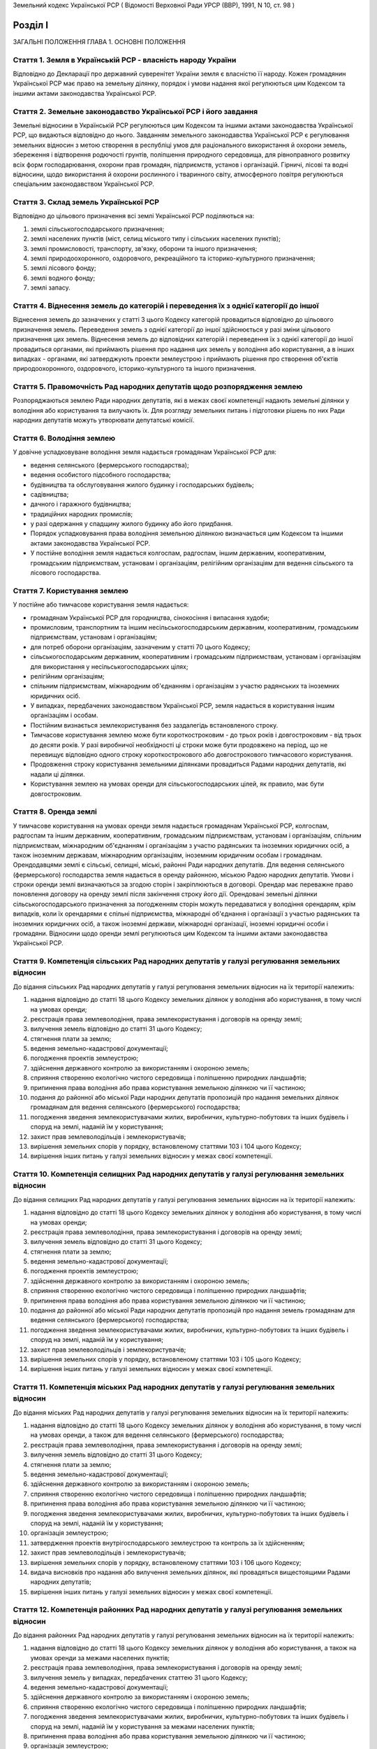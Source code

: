 Земельний кодекс Української РСР
( Відомості Верховної Ради УРСР (ВВР), 1991, N 10, ст. 98 )


Розділ I
========
ЗАГАЛЬНІ ПОЛОЖЕННЯ
ГЛАВА 1. ОСНОВНІ ПОЛОЖЕННЯ


Стаття 1. Земля в Українській РСР - власність народу України
------------------------------------------------------------
Відповідно до Декларації про державний суверенітет України земля є власністю її народу.
Кожен громадянин Української РСР має право на земельну ділянку, порядок і умови надання якої регулюються цим Кодексом та іншими актами законодавства Української РСР.


Стаття 2. Земельне законодавство Української РСР і його завдання
----------------------------------------------------------------
Земельні відносини в Українській РСР регулюються цим Кодексом та іншими актами законодавства Української РСР, що видаються відповідно до нього.
Завданням земельного законодавства Української РСР є регулювання земельних відносин з метою створення в республіці умов для раціонального використання й охорони земель, збереження і відтворення родючості грунтів, поліпшення природного середовища, для рівноправного розвитку всіх форм господарювання, охорони прав громадян, підприємств, установ і організацій.
Гірничі, лісові та водні відносини, щодо використання й охорони рослинного і тваринного світу, атмосферного повітря регулюються спеціальним законодавством Української РСР.


Стаття 3. Склад земель Української РСР
--------------------------------------
Відповідно до цільового призначення всі землі Української РСР поділяються на:

1) землі сільськогосподарського призначення;

2) землі населених пунктів (міст, селищ міського типу і сільських населених пунктів);

3) землі промисловості, транспорту, зв'язку, оборони та іншого призначення;

4) землі природоохоронного, оздоровчого, рекреаційного та історико-культурного призначення;

5) землі лісового фонду;

6) землі водного фонду;

7) землі запасу.


Стаття 4. Віднесення земель до категорій і переведення їх з однієї категорії до іншої
-------------------------------------------------------------------------------------
Віднесення земель до зазначених у статті 3 цього Кодексу категорій провадиться відповідно до цільового призначення земель.
Переведення земель з однієї категорії до іншої здійснюється у разі зміни цільового призначення цих земель.
Віднесення земель до відповідних категорій і переведення їх з однієї категорії до іншої провадиться органами, які приймають рішення про надання цих земель у володіння або користування, а в інших випадках - органами, які затверджують проекти землеустрою і приймають рішення про створення об'єктів природоохоронного, оздоровчого, історико-культурного та іншого призначення.


Стаття 5. Правомочність Рад народних депутатів щодо розпорядження землею
------------------------------------------------------------------------
Розпоряджаються землею Ради народних депутатів, які в межах своєї компетенції надають земельні ділянки у володіння або користування та вилучають їх.
Для розгляду земельних питань і підготовки рішень по них Ради народних депутатів можуть утворювати депутатські комісії.


Стаття 6. Володіння землею
--------------------------
У довічне успадковуване володіння земля надається громадянам Української РСР для:

- ведення селянського (фермерського господарства);
- ведення особистого підсобного господарства;
- будівництва та обслуговування жилого будинку і господарських будівель;
- садівництва;
- дачного і гаражного будівництва;
- традиційних народних промислів;
- у разі одержання у спадщину жилого будинку або його придбання.
- Порядок успадковування права володіння земельною ділянкою визначається цим Кодексом та іншими актами законодавства Української РСР.
- У постійне володіння земля надається колгоспам, радгоспам, іншим державним, кооперативним, громадським підприємствам, установам і організаціям, релігійним організаціям для ведення сільського та лісового господарства.


Стаття 7. Користування землею
-----------------------------
У постійне або тимчасове користування земля надається:

- громадянам Української РСР для городництва, сінокосіння і випасання худоби;
- промисловим, транспортним та іншим несільськогосподарським державним, кооперативним, громадським підприємствам, установам і організаціям;
- для потреб оборони організаціям, зазначеним у статті 70 цього Кодексу;
- сільськогосподарським державним, кооперативним і громадським підприємствам, установам і організаціям для використання у несільськогосподарських цілях;
- релігійним організаціям;
- спільним підприємствам, міжнародним об'єднанням і організаціям з участю радянських та іноземних юридичних осіб.
- У випадках, передбачених законодавством Української РСР, земля надається в користування іншим організаціям і особам.
- Постійним визнається землекористування без заздалегідь встановленого строку.
- Тимчасове користування землею може бути короткостроковим - до трьох років і довгостроковим - від трьох до десяти років. У разі виробничої необхідності ці строки може бути продовжено на період, що не перевищує відповідно одного строку короткострокового або довгострокового тимчасового користування.
- Продовження строку користування земельними ділянками провадиться Радами народних депутатів, які надали ці ділянки.
- Користування землею на умовах оренди для сільськогосподарських цілей, як правило, має бути довгостроковим.


Стаття 8. Оренда землі
----------------------
У тимчасове користування на умовах оренди земля надається громадянам Української РСР, колгоспам, радгоспам та іншим державним, кооперативним, громадським підприємствам, установам і організаціям, спільним підприємствам, міжнародним об'єднанням і організаціям з участю радянських та іноземних юридичних осіб, а також іноземним державам, міжнародним організаціям, іноземним юридичним особам і громадянам.
Орендодавцями землі є сільські, селищні, міські, районні Ради народних депутатів.
Для ведення селянського (фермерського) господарства земля надається в оренду районною, міською Радою народних депутатів.
Умови і строки оренди землі визначаються за згодою сторін і закріплюються в договорі.
Орендар має переважне право поновлення договору на оренду землі після закінчення строку його дії.
Орендовані земельні ділянки сільськогосподарського призначення за погодженням сторін можуть передаватися у володіння орендарям, крім випадків, коли їх орендарями є спільні підприємства, міжнародні об'єднання і організації з участью радянських та іноземних юридичних осіб, а також іноземні держави, міжнародні організації, іноземні юридичні особи і громадяни.
Відносини щодо оренди землі регулюються цим Кодексом та іншими актами законодавства Української РСР.


Стаття 9. Компетенція сільських Рад народних депутатів у галузі регулювання земельних відносин
----------------------------------------------------------------------------------------------
До відання сільських Рад народних депутатів у галузі регулювання земельних відносин на їх території належить:

1) надання відповідно до статті 18 цього Кодексу земельних ділянок у володіння або користування, в тому числі на умовах оренди;

2) реєстрація права землеволодіння, права землекористування і договорів на оренду землі;

3) вилучення земель відповідно до статті 31 цього Кодексу;

4) стягнення плати за землю;

5) ведення земельно-кадастрової документації;

6) погодження проектів землеустрою;

7) здійснення державного контролю за використанням і охороною земель;

8) сприяння створенню екологічно чистого середовища і поліпшенню природних ландшафтів;

9) припинення права володіння або права користування земельною ділянкою чи її частиною;

10) подання до районної або міської Ради народних депутатів пропозицій про надання земельних ділянок громадянам для ведення селянського (фермерського) господарства;

11) погодження зведення землекористувачами жилих, виробничих, культурно-побутових та інших будівель і споруд на землі, наданій їм у користування;

12) захист прав землеволодільців і землекористувачів;

13) вирішення земельних спорів у порядку, встановленому статтями 103 і 104 цього Кодексу;

14) вирішення інших питань у галузі земельних відносин у межах своєї компетенції.


Стаття 10. Компетенція селищних Рад народних депутатів у галузі регулювання земельних відносин
----------------------------------------------------------------------------------------------
До відання селищних Рад народних депутатів у галузі регулювання земельних відносин на їх території належить:

1) надання відповідно до статті 18 цього Кодексу земельних ділянок у володіння або користування, в тому числі на умовах оренди;

2) реєстрація права землеволодіння, права землекористування і договорів на оренду землі;

3) вилучення земель відповідно до статті 31 цього Кодексу;

4) стягнення плати за землю;

5) ведення земельно-кадастрової документації;

6) погодження проектів землеустрою;

7) здійснення державного контролю за використанням і охороною земель;

8) сприяння створенню екологічно чистого середовища і поліпшенню природних ландшафтів;

9) припинення права володіння або права користування земельною ділянкою чи її частиною;

10) подання до районної або міської Ради народних депутатів пропозицій про надання земель громадянам для ведення селянського (фермерського) господарства;

11) погодження зведення землекористувачами жилих, виробничих, культурно-побутових та інших будівель і споруд на землі, наданій їм у користування;

12) захист прав землеволодільців і землекористувачів;

13) вирішення земельних спорів у порядку, встановленому статтями 103 і 105 цього Кодексу;

14) вирішення інших питань у галузі земельних відносин у межах своєї компетенції.


Стаття 11. Компетенція міських Рад народних депутатів у галузі регулювання земельних відносин
---------------------------------------------------------------------------------------------
До відання міських Рад народних депутатів у галузі регулювання земельних відносин на їх території належить:

1) надання відповідно до статті 18 цього Кодексу земельних ділянок у володіння або користування, в тому числі на умовах оренди, а також для ведення селянського (фермерського) господарства;

2) реєстрація права землеволодіння, права землекористування і договорів на оренду землі;

3) вилучення земель відповідно до статті 31 цього Кодексу;

4) стягнення плати за землю;

5) ведення земельно-кадастрової документації;

6) здійснення державного контролю за використанням і охороною земель;

7) сприяння створенню екологічно чистого середовища і поліпшенню природних ландшафтів;

8) припинення права володіння або права користування земельною ділянкою чи її частиною;

9) погодження зведення землекористувачами жилих, виробничих, культурно-побутових та інших будівель і споруд на землі, наданій їм у користування;

10) організація землеустрою;

11) затвердження проектів внутрігосподарського землеустрою та контроль за їх здійсненням;

12) захист прав землеволодільців і землекористувачів;

13) вирішення земельних спорів у порядку, встановленому статтями 103 і 106 цього Кодексу;

14) видача висновків про надання або вилучення земельних ділянок, які провадяться вищестоящими Радами народних депутатів;

15) вирішення інших питань у галузі земельних відносин у межах своєї компетенції.


Стаття 12. Компетенція районних Рад народних депутатів у галузі регулювання земельних відносин
----------------------------------------------------------------------------------------------
До відання районних Рад народних депутатів у галузі регулювання земельних відносин на їх території належить:

1) надання відповідно до статті 18 цього Кодексу земельних ділянок у володіння або користування, а також на умовах оренди за межами населених пунктів;

2) реєстрація права землеволодіння, права землекористування і договорів на оренду землі;

3) вилучення земель у випадках, передбачених статтею 31 цього Кодексу;

4) ведення земельно-кадастрової документації;

5) здійснення державного контролю за використанням і охороною земель;

6) сприяння створенню екологічно чистого середовища і поліпшенню природних ландшафтів;

7) погодження зведення землекористувачами жилих, виробничих, культурно-побутових та інших будівель і споруд на землі, наданій їм у користування за межами населених пунктів;

8) припинення права володіння або права користування земельною ділянкою чи її частиною;

9) організація землеустрою;

10) розгляд і затвердження проектів і схем землеустрою;

11) затвердження проектів внутрігосподарського землеустрою та контроль за їх здійсненням;

12) захист прав землеволодільців і землекористувачів;

13) вирішення земельних спорів у порядку, встановленому статтями 103 і 107 цього Кодексу;

14) видача висновків про надання або вилучення земельних ділянок, які провадяться вищестоящими Радами народних депутатів;

15) вирішення інших питань у галузі земельних відносин у межах своєї компетенції.


Стаття 13. Компетенція обласних Рад народних депутатів у галузі регулювання земельних відносин
----------------------------------------------------------------------------------------------
До відання обласних Рад народних депутатів у галузі регулювання земельних відносин на їх території належить:

1) надання відповідно до статті 18 цього Кодексу земельних ділянок у володіння або користування;

2) вилучення земель у випадках, передбачених статтею 31 цього Кодексу;

3) встановлення розмірів плати за землю;

4) організація ведення земельно-кадастрової документації;

5) здійснення державного контролю за використанням і охороною земель;

6) сприяння створенню екологічно чистого середовища і поліпшенню природних ландшафтів;

7) розробка і виконання спільно з районними і міськими Радами народних депутатів обласних програм щодо раціонального використання земель, підвищення родючості грунтів, охорони земельних ресурсів;

8) організація землеустрою;

9) захист прав землеволодільців і землекористувачів;

10) вирішення земельних спорів у порядку, встановленому статтями 103 і 108 цього Кодексу;

11) видача висновків про надання або вилучення земельних ділянок, які провадяться Верховною Радою Української РСР;

12) вирішення інших питань у галузі земельних відносин у межах своєї компетенції.


Стаття 14. Компетенція Української РСР у галузі регулювання земельних відносин
------------------------------------------------------------------------------
До відання Української РСР в особі вищих органів державної влади і управління у галузі регулювання земельних відносин належить:

1) розпорядження землями в межах республіки;

2) розробка і вдосконалення земельного законодавства Української РСР;

3) встановлення принципів, порядку і граничних розмірів плати за землю, а також пільг по стягненню платежів;

4) організація і здійснення державного контролю за використанням та охороною земель і моніторингу земель;

5) розробка і виконання спільно з місцевими Радами народних депутатів республіканських програм щодо раціонального використання земель, підвищення родючості грунтів, охорони земельних ресурсів у комплексі з іншими природоохоронними заходами;

6) встановлення основних положень землеустрою і порядку ведення державного земельного кадастру та організація їх здійснення;

7) захист прав землеволодільців і землекористувачів;

8) вирішення земельних спорів у порядку, встановленому статтями 103 і 109 цього Кодексу;

9) вирішення інших питань у галузі регулювання земельних відносин.


Стаття 15. Органи, які здійснюють державне управління у галузі використання і охорони земель
--------------------------------------------------------------------------------------------
Державне управління у галузі використання і охорони земель здійснюють Верховна Рада Української РСР, Рада Міністрів Української РСР, місцеві Ради народних депутатів, а також спеціально уповноважені на те державні органи відповідно до законодавства Української РСР.


Стаття 16. Участь громадян, громадських організацій та їх об'єднань, трудових колективів і органів територіального громадського самоврядування у здійсненні заходів щодо використання та охорони земель
-------------------------------------------------------------------------------------------------------------------------------------------------------------------------------------------------------
Громадяни, громадські організації та їх об'єднання, трудові колективи і органи територіального громадського самоврядування мають право брати участь у розгляді Радами народних депутатів питань, пов'язаних з використанням земель, а також сприяють Радам народних депутатів і спеціально уповноваженим на те органам державного управління в галузі використання та охорони земель у здійсненні заходів щодо охорони земель та поліпшення природного середовища.
Рішення Рад народних депутатів про надання або вилучення земель приймаються з урахуванням громадської думки.
ГЛАВА 2. НАДАННЯ ЗЕМЕЛЬ


Стаття 17. Підстави надання земель
----------------------------------
Надання земельних ділянок у володіння або користування здійснюється в порядку відведення.
Відведення земельних ділянок провадиться на підставі рішення відповідної Ради народних депутатів. У рішеннях про надання земельних ділянок у володіння або користування зазначається мета, для якої вони відводяться.
Порядок вирішення питань про надання земельних ділянок у володіння або користування встановлюється Верховною Радою Української РСР.


Стаття 18. Надання земельних ділянок Радами народних депутатів
--------------------------------------------------------------
Сільські, селищні Ради народних депутатів надають земельні ділянки для всіх потреб із земель сіл, селищ, а також за їх межами для будівництва шкіл, лікарень, підприємств торгівлі та інших об'єктів, пов'язаних з обслуговуванням населення, сільськогосподарського використання, ведення особистого підсобного господарства, індивідуального житлового, дачного і гаражного будівництва, індивідуального і колективного садівництва, городництва і традиційних народних промислів.
Міська Рада народних депутатів надає земельні ділянки для будь-яких потреб у межах міста.
Районні, а також міські Ради народних депутатів, в адміністративному підпорядкуванні яких є райони, надають земельні ділянки за межами населених пунктів:

- із земель запасу;
- із земель лісового і водного фонду у випадках, передбачених статтями 77 і 79 цього Кодексу;
- для ведення селянського (фермерського) господарства.
- Обласні Ради народних депутатів надають земельні ділянки:
- із земель усіх категорій за межами населених пунктів для будівництва шляхів, ліній електропередачі та зв'язку, трубопроводів, осушувальних і зрошувальних каналів та інших лінійних споруд;
- в усіх інших випадках, крім передбачених частинами першою, другою, третьою і п'ятою цієї статті.
- Верховна Рада Української РСР надає земельні ділянки за межами населених пунктів у випадках, коли для вилучення цих земель встановлено особливий порядок (стаття 32 цього Кодексу).


Стаття 19. Надання земельної ділянки, що перебуває у володінні або користуванні, іншому землеволодільцеві або землекористувачеві
--------------------------------------------------------------------------------------------------------------------------------
Надання земельної ділянки, що перебуває у володінні або користуванні, іншому громадянину, підприємству, установі, організації провадиться тільки після вилучення цієї ділянки в порядку, передбаченому статтями 31 і 32 цього Кодексу.


Стаття 20. Переважне надання земель для потреб сільського господарства
----------------------------------------------------------------------
Землі, придатні для потреб сільського господарства, повинні надаватись насамперед для сільськогосподарських цілей.
Визначення земель, придатних для потреб сільського господарства, провадиться на підставі даних державного земельного кадастру.


Стаття 21. Надання земель для несільськогосподарських потреб
------------------------------------------------------------
Для будівництва промислових підприємств, об'єктів житлово-комунального господарства, залізниць і автомобільних шляхів, ліній електропередачі, магістральних трубопроводів, а також для інших несільськогосподарських потреб надаються землі несільськогосподарського призначення, не придатні для ведення сільського господарства, або сільськогосподарські угіддя гіршої якості.
Надання для вказаних цілей земельних ділянок із земель лісового фонду провадиться переважно за рахунок нелісових площ або площ, зайнятих чагарниками і малоцінними насадженнями.
Надання земельних ділянок для видобування корисних копалин відкритим способом і торфу та проведення інших робіт, пов'язаних з порушенням грунтового покриву, провадиться після приведення раніше наданих земельних ділянок у стан, придатний для використання їх за призначенням, і повернення цих ділянок попереднім землеволодільцям або землекористувачам.
Надання земельних ділянок під забудову на площах залягання корисних копалин (крім загальнопоширених) провадиться за погодженням з органами державного гірничого нагляду, а на площах залягання загальнопоширених корисних копалин - за погодженням з обласною Радою народних депутатів.
Лінії електропередачі і зв'язку та інші комунікації проводяться головним чином вздовж шляхів, існуючих трас тощо.


Стаття 22. Виникнення права володіння або права користування земельною ділянкою
-------------------------------------------------------------------------------
Право володіння або право користування наданою земельною ділянкою виникає після встановлення землевпорядними організаціями меж цієї ділянки в натурі (на місцевості) і одержання документа, що посвідчує це право.
Приступати до використання наданої земельної ділянки (в тому числі і на умовах оренди) до встановлення меж цієї ділянки в натурі (на місцевості) і одержання документа, що посвідчує право володіння або право користування землею, забороняється.


Стаття 23. Документи, що посвідчують право володіння або право постійного користування землею
---------------------------------------------------------------------------------------------
Право володіння або право постійного користування землею посвідчується державними актами, які видаються і реєструються сільськими, селищними, районними, міськими Радами народних депутатів.
Форми державних актів встановлюються Верховною Радою Української РСР.


Стаття 24. Порядок оформлення тимчасового користування землею
-------------------------------------------------------------
Право тимчасового користування землею (в тому числі і на умовах оренди) оформляється договором.
Форма договору і порядок його реєстрації встановлюються Радою Міністрів Української РСР.


Стаття 25. Порядок використання земельних ділянок для розвідувальних робіт
--------------------------------------------------------------------------
Підприємства, установи та організації, які здійснюють геологознімальні, пошукові, геодезичні та інші розвідувальні роботи, можуть проводити ці роботи на всіх землях, незалежно від їх цільового призначення, без вилучення земельних ділянок у землеволодільців і землекористувачів.
Дозвіл на проведення розвідувальних робіт на земельних ділянках видається обласними, Київською і Севастопольською міськими Радами народних депутатів на строк не більше одного року за погодженням із землеволодільцями і землекористувачами.
Дозвіл на проведення розвідувальних робіт на землях заповідників, національних, дендрологічних, ботанічних, меморіальних парків, поховань і археологічних пам'яток видається у виняткових випадках в порядку, визначеному частиною другою цієї статті.
Строки початку і місце проведення розвідувальних робіт погоджуються з землеволодільцями і землекористувачами, а при недосягненні згоди визначаються районними або міськими Радами народних депутатів.


Стаття 26. Обов'язки підприємств, установ та організацій, що проводять розвідувальні роботи
-------------------------------------------------------------------------------------------
Підприємства, установи та організації, що проводять розвідувальні роботи, зобов'язані за свій рахунок приводити займані земельні ділянки у стан, придатний для використання їх за призначенням. Приведення земельних ділянок у придатний стан здійснюється у ході робіт, а при неможливості цього - не пізніш як у місячний строк після завершення робіт, виключаючи період промерзання грунту.
ГЛАВА 3. ПРИПИНЕННЯ І ПЕРЕХІД ПРАВА ВОЛОДІННЯ АБО ПРАВА КОРИСТУВАННЯ ЗЕМЛЕЮ


Стаття 27. Припинення права володіння або права користування землею
-------------------------------------------------------------------
Право володіння або право користування земельною ділянкою чи її частиною припиняється Радою народних депутатів у випадках:

1) добровільної відмови від земельної ділянки;

2) закінчення строку, на який було надано земельну ділянку;

3) припинення діяльності підприємства, установи, організації, селянського (фермерського) господарства;

4) використання землі не за цільовим призначенням;

5) нераціонального використання земельної ділянки. Для земель сільськогосподарського призначення це виражається у рівні врожайності нижчому від нормативного (за кадастровою оцінкою), який встановлюється районними, міськими Радами народних депутатів виходячи з конкретних місцевих умов. Показники нераціонального використання земель іншого призначення визначаються районними, міськими Радами народних депутатів виходячи із додержання землеволодільцем або землекористувачем затвердженого у встановленому порядку проекту використання території, щільності забудови тощо;

6) використання земельної ділянки способами, що призводять до зниження родючості грунтів, їх хімічного і радіоактивного забруднення, погіршення екологічної обстановки;

7) систематичного невнесення земельного податку протягом строків, встановлених законодавством Української РСР, а також орендної плати в строки, визначені договором оренди;

8) невикористання протягом одного року земельної ділянки, наданої для сільськогосподарського виробництва, і двох років - для несільськогосподарського виробництва;

9) вилучення земель у випадках, передбачених статтями 31 і 32 цього Кодексу.
   Пункти 5 і 8 частини першої цієї статті не поширюються на право володіння землею громадян, які ведуть селянське (фермерське) господарство, протягом трьох років з часу надання земельної ділянки.
   Право володіння або право користування землею може бути також припинено у випадках, зазначених у статті 114 цього Кодексу.
   Право користування орендованою землею припиняється також при розірванні договору оренди землі у випадках, передбачених законодавством Української РСР.
   Законодавством Української РСР може бути передбачено й інші випадки припинення права володіння, права користування землею та оренди землі.
   Припинення права володіння або права користування землею у випадках, передбачених пунктами 1-8 частини першої і частиною третьою цієї статті, провадиться у межах населених пунктів відповідною Радою народних депутатів, за межами населених пунктів - сільською, селищною, районною, міською Радою народних депутатів, а у випадку, передбаченому пунктом 9 цієї статті, - за рішенням Ради народних депутатів, що має право вилучати земельні ділянки.


Стаття 28. Перехід права володіння або права користування земельною ділянкою при переході права власності на будівлю і споруду чи при передачі будівель і споруд
----------------------------------------------------------------------------------------------------------------------------------------------------------------
При переході права власності на будівлю і споруду разом з цими об'єктами переходить і право володіння або право користування земельною ділянкою без зміни її цільового призначення. В разі зміни цільового призначення надання земельної ділянки у володіння або користування здійснюється в порядку відведення.
При переході права власності громадян на жилий будинок та господарські будівлі і споруди до кількох власників, а також при переході права власності на частину будинку, в разі неможливості поділу земельної ділянки між власниками без шкоди для її раціонального використання, земельна ділянка переходить у спільне володіння або користування власників будинку і споруд.
При передачі державними підприємствами або державними установами (організаціями) у встановленому порядку будівель і споруд іншим державним підприємствам, установам (організаціям) разом з цими будівлями і спорудами переходить право володіння або право користування земельною ділянкою, необхідною для обслуговування будівель і споруд, що передаються.
Право володіння або право користування земельною ділянкою у перелічених випадках посвідчується відповідними Радами народних депутатів на загальних підставах відповідно до вимог статті 23 цього Кодексу.


Стаття 29. Порядок володіння земельними ділянками громадянами, яким жилий будинок і господарські будівлі належать на праві спільної власності
---------------------------------------------------------------------------------------------------------------------------------------------
Громадяни, яким жилий будинок і господарські будівлі належать на праві спільної власності, володіють земельною ділянкою спільно. Володіння нею визначається співвласниками жилого будинку і господарських будівель пропорційно розміру часток у спільній власності на цей будинок та будівлі.
Наступні зміни в розмірі часток у спільній власності на жилий будинок і господарські будівлі, що сталися у зв'язку з прибудовою, надбудовою або перебудовою, не тягнуть за собою змін встановленого порядку володіння ділянкою.
Угода про порядок володіння земельною ділянкою є обов'язковою і для особи, яка згодом придбає відповідну частку в спільній власності на жилий будинок і господарські будівлі.
Якщо згоди на володіння спільною земельною ділянкою не досягнуто, спір вирішується судом.


Стаття 30. Збереження права володіння або права користування земельною ділянкою у разі зруйнування жилого будинку і господарських будівель
------------------------------------------------------------------------------------------------------------------------------------------
У разі зруйнування жилого будинку і господарських будівель внаслідок пожежі, стихійного лиха право володіння або право користування земельною ділянкою зберігається за землеволодільцем і землекористувачем, якщо протягом трьох років він розпочне відбудову зруйнованого жилого будинку і господарських будівель або спорудження нового будинку, за винятком випадків, коли проектом планіровки і забудови передбачено інше використання земельної ділянки. У такому разі землеволодільцеві або землекористувачеві для будівництва жилого будинку і господарських будівель надається інша земельна ділянка.
ГЛАВА 4. ВИЛУЧЕННЯ ЗЕМЕЛЬ


Стаття 31. Вилучення земель Радами народних депутатів
-----------------------------------------------------
Вилучення земель для державних і громадських потреб провадиться на підставі рішення Верховної Ради Української РСР або місцевих Рад народних депутатів при згоді землеволодільця чи за погодженням із землекористувачем, а для потреб громадян - за погодженням із землеволодільцем і землекористувачем у порядку, встановленому цим Кодексом та іншими актами законодавства Української РСР.
Вилучення земель провадиться за рішенням сільської, селищної Ради народних депутатів:

- із земель сіл і селищ для усіх потреб, за винятком випадків, передбачених статтею 33 цього Кодексу;
- за межами сіл і селищ у разі надання їх для будівництва шкіл, лікарень, підприємств торгівлі та інших об'єктів, пов'язаних з обслуговуванням населення, сільськогосподарського використання, особистого підсобного господарства, індивідуального і колективного садівництва, городництва, традиційних народних промислів, крім випадків, передбачених частинами четвертою і п'ятою цієї статті та статтями 32, 33 цього Кодексу.
- Вилучення земель у межах міста провадиться за рішенням міської Ради народних депутатів, за винятком випадків, передбачених статтею 33 цього Кодексу.
- Вилучення земель на території району за межами населених пунктів для надання їх для сільськогосподарського використання в порядку, передбаченому статтями 77 і 79 цього Кодексу, а також для ведення селянського (фермерського) господарства провадиться за рішенням районної або міської Ради народних депутатів, в адміністративному підпорядкуванні якої є райони.
- Вилучення земель на території області за межами населених пунктів провадиться за рішенням обласної Ради народних депутатів у разі їх надання:
- для будівництва шляхів, ліній електропередачі і зв'язку, трубопроводів, осушувальних і зрошувальних каналів та інших лінійних споруд, крім випадків, передбачених статтею 33 цього Кодексу;
- для будівництва промислових підприємств, інших несільськогосподарських потреб, а також в усіх інших випадках, крім передбачених частинами другою і четвертою цієї статті та статтями 32, 33 цього Кодексу.
- У разі відмови землеволодільця дати згоду на вилучення земель для державних і громадських потреб це питання може бути вирішено в судовому порядку.


Стаття 32. Особливий порядок вилучення земель для державних і громадських потреб
--------------------------------------------------------------------------------
За межами населених пунктів, крім випадків надання земель для будівництва об'єктів, пов'язаних з обслуговуванням населення, лінійних об'єктів (частина друга і п'ята статті 31 цього Кодексу), вилучення ріллі, земельних ділянок, зайнятих багаторічними насадженнями, для несільськогосподарських потреб, земель рекреаційного призначення, заказників (крім мисливських), курортів, а також лісів з особливим режимом лісокористування (лісопарки, міські ліси, лісопаркові частини зелених зон, протиерозійні ліси) для цілей, не пов'язаних з веденням лісового господарства, допускається, як виняток, за рішенням Верховної Ради Української РСР.


Стаття 33. Недопустимість вилучення особливо цінних продуктивних земель, а також земель, зайнятих природними та історико-культурними об'єктами
----------------------------------------------------------------------------------------------------------------------------------------------
Вилучення особливо цінних продуктивних земель (чорноземи нееродовані несолонцюваті суглинкові на лесових породах; лукочорноземні незасолені несолонцюваті суглинкові грунти; темно-сірі опідзолені та чорноземи опідзолені на лесах і глеюваті; бурі гірсько-лісові та дерново-буроземні глибокі і середньоглибокі; підзолисто-дернові суглинкові грунти; торфовища середньоглибокі і глибокі осушені; коричневі грунти Південного узбережжя Криму; зернові глибокі грунти Закарпаття), земель дослідних полів науково-дослідних установ і учбових закладів для несільськогосподарських потреб, крім випадків надання їх для будівництва шляхів, ліній електропередачі і зв'язку, трубопроводів, а також земель заповідників, національних, дендрологічних і меморіальних парків, ботанічних садів, поховань і археологічних пам'яток не допускається.
Законодавством Української РСР може бути заборонено вилучення також і інших особливо цінних продуктивних земель.


Стаття 34. Порядок погодження питань, пов'язаних з вилученням земель
--------------------------------------------------------------------
Підприємства, установи й організації, заінтересовані у вилученні земельних ділянок, зобов'язані до початку проектування попередньо погодити із землеволодільцями і землекористувачами, місцевими Радами народних депутатів, а також спеціально уповноваженими на те органами державного управління по охороні і використанню земель місце розташування об'єкта, розмір ділянки та умови її відведення з урахуванням комплексного розвитку території, який би забезпечував нормальне функціонування на цій ділянці і прилеглих територіях усіх інших об'єктів, умови проживання населення і охорону навколишнього середовища.
Попереднє погодження місць розташування об'єктів на землях, зазначених у статті 32 цього Кодексу, а також об'єктів власності інших республік, держав, міжнародних організацій та іноземних юридичних осіб провадиться Верховною Радою Української РСР з дотриманням вимог частини першої цієї статті.
Фінансування проектних робіт до попереднього погодження місця розташування об'єкта не допускається.
ГЛАВА 5. ЗЕМЕЛЬНИЙ ПОДАТОК І ОРЕНДНА ПЛАТА ЗА ЗЕМЛЮ


Стаття 35. Платність землеволодіння і землекористування
-------------------------------------------------------
Землеволодіння і землекористування в Українській РСР є платним.
Плата за землю стягується щорічно у вигляді земельного податку або орендної плати, що визначаються залежно від якості і місцеположення земельної ділянки виходячи з кадастрової оцінки земель.
Порядок і ставки земельного оподаткування встановлюються Верховною Радою Української РСР.


Стаття 36. Розміри орендної плати за землю
------------------------------------------
Орендар сплачує за землю орендну плату, розмір якої встановлюється за згодою сторін у договорі оренди.
Граничні розміри орендної плати за землю визначаються Верховною Радою Української РСР.


Стаття 37. Надходження платежів за землю
----------------------------------------
Платежі за землю надходять у бюджети відповідної сільської, селищної, міської Ради народних депутатів, на території якої знаходиться земельна ділянка.


Стаття 38. Пільги по стягненню плати за землю
---------------------------------------------
Від плати за землю звільняються:

- заповідники, національні і дендрологічні парки, ботанічні сади;
- заказники (крім мисливських), дослідні господарства науково-дослідних установ і навчальних закладів сільськогосподарського профілю;
- державні сортовипробувальні станції і сортодільниці, а також землі колгоспів і радгоспів, що використовуються цими станціями і дільницями для випробування сортів сільськогосподарських культур;
- державні заклади культури, науки, освіти, охорони здоров'я, соціального забезпечення, а також навчально-виховні заклади, незалежно від їх підпорядкування;
- заклади фізичної культури та спорту за винятком кооперативних і приватних;
- благодійні фонди;
- інваліди першої і другої груп, учасники Великої Вітчизняної війни і прирівняні до них особи, пенсіонери;
- громадяни, яких у зв'язку з аварією на Чорнобильській АЕС у встановленому порядку переселено на нове місце проживання, де їм виділено земельну ділянку для ведення особистого підсобного господарства.
- Не стягується плата за радіоактивно і хімічно забруднені сільськогосподарські угіддя, на які введено обмеження по веденню сільського господарства, а також за землі, що знаходяться у стадії сільськогосподарського освоєння.
- Селянські (фермерські) господарства звільняються від плати за землю протягом трьох років з часу надання земельної ділянки.
- Обласні, Київська і Севастопольська міські Ради народних депутатів можуть встановити пільги по стягненню плати за землю: часткове звільнення на певний строк; відстрочка виплати; зниження ставки земельного податку.
ГЛАВА 6. ПРАВА І ОБОВ'ЯЗКИ ЗЕМЛЕВОЛОДІЛЬЦІВ І ЗЕМЛЕКОРИСТУВАЧІВ. ЗАХИСТ І ГАРАНТІЇ ЇХ ПРАВ


Стаття 39. Права землеволодільців
---------------------------------
Землеволодільці мають право:

1) самостійно господарювати на землі;

2) власності на вироблену сільськогосподарську продукцію і доходи від її реалізації;

3) використовувати у встановленому порядку для потреб господарства наявні на земельній ділянці загальнопоширені корисні копалини, торф, лісові угіддя, водні об'єкти, а також експлуатувати інші корисні властивості землі;

4) зводити у встановленому порядку жилі, виробничі, культурно-побутові та інші будівлі і споруди;

5) власності на посіви і посадки сільськогосподарських культур та насаджень;

6) одержувати від нового землеволодільця, землекористувача або місцевої Ради народних депутатів компенсацію за підвищення родючості землі у разі вилучення або добровільної відмови від земельної ділянки;

7) передавати у тимчасове користування земельну ділянку або її частину у випадках і порядку, передбачених статтями 53, 77 цього Кодексу.


Стаття 40. Обов'язки землеволодільців
-------------------------------------
Землеволодільці зобов'язані:

1) ефективно використовувати землю відповідно до цільового призначення та проекту внутрігосподарського землеустрою, підвищувати її родючість, застосовувати природоохоронні технології виробництва, не допускати погіршення екологічної обстановки на території в результаті своєї господарської діяльності;

2) здійснювати комплекс заходів щодо охорони земель, передбачених статтею 84 цього Кодексу;

3) своєчасно вносити земельний податок;

4) не порушувати права інших землеволодільців, землекористувачів, у тому числі орендарів.


Стаття 41. Права землекористувачів
----------------------------------
Землекористувачі мають право:

1) використовувати землю відповідно до умов її надання;

2) використовувати у встановленому порядку наявні на земельній ділянці загальнопоширені корисні копалини, торф, лісові угіддя, водні об'єкти, а також експлуатувати інші корисні властивості землі;

3) зводити жилі, виробничі, культурно-побутові та інші будівлі і споруди за погодженням з Радою народних депутатів, яка надала землю. Зведення на орендованій земельній ділянці необхідних приміщень виробничого і невиробничого призначення, у тому числі житла, орендарі погоджують з відповідною сільською, селищною, міською, районною Радою народних депутатів, яка надала землю в оренду;

4) одержувати в разі припинення користування земельною ділянкою відшкодування вартості земельних поліпшень, проведених за власний рахунок;

5) власності на посіви сільськогосподарських культур і вироблену сільськогосподарську продукцію;

6) передавати у тимчасове користування земельну ділянку або її частину у випадках і порядку, передбачених статтями 71, 77, 79 цього Кодексу.


Стаття 42. Обов'язки землекористувачів
--------------------------------------
Землекористувачі зобов'язані:

1) забезпечувати використання землі відповідно до цільового призначення та умов її надання;

2) ефективно використовувати надану їм землю, застосовувати природоохоронні технології виробництва, не допускати погіршення екологічної обстановки на території в результаті своєї господарської діяльності;

3) здійснювати комплекс заходів щодо охорони земель, передбачених статтею 84 цього Кодексу;

4) своєчасно вносити земельний податок або орендну плату за землю;

5) не порушувати права землеволодільців та інших землекористувачів, у тому числі орендарів.


Стаття 43. Захист прав землеволодільців і землекористувачів
-----------------------------------------------------------
Права землеволодільців і землекористувачів охороняються законом.
Припинення права володіння або права користування земельною ділянкою чи її частиною може мати місце лише у випадках, передбачених статтею 27 цього Кодексу.
Втручання в діяльність землеволодільців і землекористувачів з боку державних, господарських та інших органів і організацій забороняється, за винятком випадків порушення землеволодільцями і землекористувачами законодавства або самовільного відхилення від проектів внутрігосподарського землеустрою.
Права землеволодільців і землекористувачів може бути обмежено тільки у випадках, передбачених цим Кодексом.


Стаття 44. Відновлення порушених прав землеволодільців і землекористувачів
--------------------------------------------------------------------------
Порушені права землеволодільців і землекористувачів підлягають поновленню.
Поновлення прав землеволодільців і землекористувачів здійснюється Радами народних депутатів відповідно до їх компетенції, а у випадках, передбачених статтею 103 цього Кодексу, - судом, державним арбітражем або третейським судом.


Стаття 45. Запобігання негативному впливу на сільськогосподарські, лісові та інші угіддя, розташовані за межами наданих у володіння або користування земельних ділянок
----------------------------------------------------------------------------------------------------------------------------------------------------------------------
Підприємства, установи, організації, інші землеволодільці й землекористувачі, які розробляють родовища корисних копалин і торфу, а також проводять інші роботи, зобов'язані передбачати і здійснювати заходи щодо запобігання негативному впливу на сільськогосподарські, лісові та інші угіддя за межами наданих їм у володіння або користування земельних ділянок.


Стаття 46. Гарантії землеволодіння і землекористування
------------------------------------------------------
Вилучення для державних або громадських потреб земельних ділянок, наданих громадянам Української РСР, може провадитись після виділення за їх бажанням Радою народних депутатів рівноцінної земельної ділянки, будівництва на новому місці підприємствами, установами і організаціями, для яких відводиться земельна ділянка, жилих, виробничих та інших будівель замість тих, що вилучаються, і відшкодування в повному обсязі всіх інших збитків згідно з розділом IV цього Кодексу.
Вилучення для державних або громадських потреб земель колгоспів, радгоспів, сільськогосподарських науково-дослідних установ і учбових господарств, інших державних, кооперативних, громадських сільськогосподарських і лісогосподарських підприємств може провадитись за умови будівництва за їх бажанням жилих, виробничих та інших будівель замість тих, що вилучаються, і відшкодування в повному обсязі інших збитків згідно з розділом IV цього Кодексу.


Розділ II
=========
ВИКОРИСТАННЯ ЗЕМЕЛЬ
ГЛАВА 7. ЗЕМЛІ СІЛЬСЬКОГОСПОДАРСЬКОГО ПРИЗНАЧЕННЯ


Стаття 47. Надання земель сільськогосподарського призначення
------------------------------------------------------------
Землями сільськогосподарського призначення визнаються землі, надані для потреб сільського господарства або призначені для цих цілей.
Землі сільськогосподарського призначення надаються:

1) громадянам - для ведення особистого підсобного господарства, індивідуального садівництва і городництва;

2) кооперативам громадян - для колективного садівництва і городництва;

3) громадянам, колгоспам, радгоспам, іншим сільськогосподарським державним, кооперативним, громадським підприємствам і організаціям - для ведення товарного сільського господарства;

4) сільськогосподарським науково-дослідним установам, учбовим та іншим закладам, сільським виробничо-технічним училищам і загальноосвітнім школам - для дослідних, навчальних цілей, пропаганди передового досвіду і для ведення сільського господарства;

5) несільськогосподарським підприємствам, установам і організаціям, релігійним організаціям - для ведення підсобного сільського господарства.
   У випадках, передбачених законодавством Української РСР, землі сільськогосподарського призначення можуть надаватись для ведення сільського господарства іншим організаціям.


Стаття 48. Виключення із сільськогосподарського обороту земель, що зазнали радіоактивного і хімічного забруднення
-----------------------------------------------------------------------------------------------------------------
Земельні ділянки, що зазнали радіоактивного і хімічного забруднення, на яких не забезпечується одержання чистої продукції, підлягають виключенню із сільськогосподарського обороту. Виробництво на цих землях сільськогосподарської продукції забороняється.


Стаття 49. Зміна меж і розмірів землеволодінь та землекористувань
-----------------------------------------------------------------
Зміна меж і розмірів землеволодінь та землекористувань громадян, колгоспів, радгоспів, інших державних і кооперативних сільськогосподарських підприємств може провадитись на основі проектів землеустрою, затверджених у встановленому порядку.


Стаття 50. Землі громадян, які ведуть селянське (фермерське) господарство
-------------------------------------------------------------------------
Громадянам Української РСР, які виявили бажання вести селянське (фермерське) господарство, що грунтується переважно на особистій праці та праці членів їх сімей, надаються за їх бажанням у довічне успадковуване володіння або в оренду земельні ділянки, включаючи присадибний наділ.
Членам колгоспів та інших сільськогосподарських кооперативів, працівникам сільськогосподарських підприємств (крім дослідних господарств), які побажали вийти з їх складу і вести селянське (фермерське) господарство, за рішенням районної, міської Ради народних депутатів надаються ділянки, що вилучаються із земель зазначених колгоспів, кооперативів і підприємств.
Іншим громадянам для ведення селянського (фермерського) господарства земельні ділянки надаються із земель запасу відповідно до статті 18 цього Кодексу.
Громадяни, які ведуть селянське (фермерське) господарство, можуть додатково орендувати земельні ділянки для виробничих цілей.
Переважне право на одержання земельної ділянки для ведення селянського (фермерського) господарства мають громадяни, у яких є досвід роботи у сільському господарстві і необхідна кваліфікація.
У разі відмови у наданні земель це питання може бути вирішено в судовому порядку.


Стаття 51. Порядок надання земель для ведення селянського (фермерського) господарства
-------------------------------------------------------------------------------------
Надання земель громадянам Української РСР для ведення селянського (фермерського) господарства провадиться на підставі їх заяв та за поданням відповідної сільської, селищної Ради народних депутатів за рішенням районної, міської Ради народних депутатів.
Земельні ділянки виділяються громадянам, як правило, єдиним масивом з розташованими на ньому водними джерелами і лісовими угіддями.
Членам колгоспів та інших сільськогосподарських кооперативів, працівникам сільськогосподарських підприємств (крім дослідних господарств), які виходять з їх складу з метою ведення селянського (фермерського) господарства, надається земельна ділянка, кадастрова оцінка якої повинна бути, як правило, на рівні середньої по господарству. При наданні земельних ділянок з оцінкою нижче середньої кадастрової по господарству законодавством Української РСР встановлюються пільги відповідно до статей 38 і 87 цього Кодексу.


Стаття 52. Розміри земельних ділянок селянських (фермерських) господарств
-------------------------------------------------------------------------
Для ведення селянського (фермерського) господарства надаються земельні ділянки, розмір яких не повинен перевищувати 50 гектарів сільськогосподарських угідь і 100 гектарів усіх земель.
Конкретні розміри земельних ділянок громадян, які ведуть селянське (фермерське) господарство, в межах норм, встановлених частиною першою цієї статті, визначають районні, міські Ради народних депутатів диференційовано, з урахуванням регіональних особливостей, спеціалізації і можливостей обробітку наданих земель переважно членами селянського (фермерського) господарства.
Земельні ділянки громадян, які ведуть селянське (фермерське) господарство, поділу не підлягають.


Стаття 53. Передача права володіння земельною ділянкою або надання її в користування
------------------------------------------------------------------------------------
Громадянин, який веде селянське (фермерське) господарство, може в разі втрати працездатності або досягнення пенсійного віку за рішенням відповідної Ради народних депутатів передавати право володіння земельною ділянкою або надавати її в тимчасове користування одному з членів сім'ї, який веде спільно з ним селянське (фермерське) господарство.
При відсутності таких осіб громадянин може передати право володіння земельною ділянкою іншим членам сім'ї, які не ведуть разом з ним селянське (фермерське) господарство, але мають необхідну кваліфікацію, досвід роботи в сільському господарстві і бажають вести селянське (фермерське) господарство, а також іншим особам, які беруть участь у веденні цього селянського (фермерського) господарства і мають відповідний досвід роботи в сільському господарстві.
При тимчасовій втраті працездатності або при наявності інших поважних причин громадянин може надати земельну ділянку у тимчасове користування особам, зазначеним у частинах першій і другій цієї статті, на підставі договору.
При передачі права володіння земельною ділянкою видається Державний акт на право володіння землею.


Стаття 54. Право громадян, які ведуть селянське (фермерське) господарство, на компенсацію
-----------------------------------------------------------------------------------------
При продажу майна селянського (фермерського) господарства і передачі земельної ділянки іншому громадянину, підприємству або організації за рішенням Ради народних депутатів землеволоділець має право на одержання від них повної компенсації всіх затрат під урожай, а також затрат на поліпшення якості землі за час володіння земельною ділянкою.


Стаття 55. Успадкування права володіння земельною ділянкою, наданою для ведення селянського (фермерського) господарства
-----------------------------------------------------------------------------------------------------------------------
У разі смерті громадянина, який вів селянське (фермерське) господарство, право володіння земельною ділянкою передається одному із спадкоємців.
При цьому перевага в успадкуванні права володіння земельною ділянкою надається одному із членів селянського (фермерського) господарства - одному із подружжя, дітей, батьків, родичів, які проживали і вели разом із спадкодавцем господарство.
Спори між спадкоємцями, а також між спадкоємцями й іншими громадянами з питань переважного права дальшого ведення селянського (фермерського) господарства вирішуються судом.
У разі відмови спадкоємців від дальшого ведення селянського (фермерського) господарства, а також відсутності спадкоємців питання про подальше використання земельної ділянки вирішується районною, міською Радою народних депутатів.


Стаття 56. Земельні ділянки громадян для ведення особистого підсобного господарства
-----------------------------------------------------------------------------------
Для ведення особистого підсобного господарства громадянам Української РСР за рішенням сільської, селищної, міської Ради народних депутатів надаються земельні ділянки, розмір яких не повинен перевищувати 2 гектарів.


Стаття 57. Земельні ділянки для ведення садівництва
---------------------------------------------------
Для ведення колективного садівництва кооперативам громадян Української РСР за рішенням сільської, селищної, районної, міської Ради народних депутатів надаються земельні ділянки, розмір яких не повинен перевищувати 0,12 гектара на одного члена кооперативу.
Громадянам можуть надаватися земельні ділянки для індивідуального садівництва. Розмір цих ділянок не повинен перевищувати 0,12 гектара.
Громадянам, які мають у володінні земельні ділянки для ведення селянського (фермерського) господарства, особистого підсобного господарства, дачного будівництва, земельні ділянки для ведення садівництва не надаються.


Стаття 58. Земельні ділянки для традиційних народних промислів
--------------------------------------------------------------
Для зайняття традиційними народними промислами громадянам Української РСР за рішенням сільської, селищної, міської Ради народних депутатів надаються земельні ділянки, розміри яких встановлюються відповідною Радою народних депутатів з урахуванням місцевих умов.


Стаття 59. Земельні ділянки для городництва, сінокосіння і випасання худоби
---------------------------------------------------------------------------
Кооперативам громадян за рішенням сільської, селищної, міської Ради народних депутатів надаються земельні ділянки для колективного городництва.
Громадянам, які не мають у володінні земельних ділянок для ведення селянського (фермерського) господарства, особистого підсобного господарства, садівництва, дачного будівництва, а також громадянам, які мають земельні ділянки менших розмірів, ніж встановлено для зазначених цілей цим Кодексом, можуть надаватися в користування земельні ділянки для індивідуального городництва.
Громадянам, які мають у власності худобу, надаються в користування земельні ділянки для сінокосіння і випасання худоби.
Для цілей, вказаних у частинах першій, другій і третій цієї статті, земельні ділянки надаються сільськими, селищними, міськими Радами народних депутатів із земель, що перебувають у віданні цих Рад, а також за погодженням з колгоспами, радгоспами, підприємствами, установами і організаціями із земель, що знаходяться у їх володінні або користуванні.
Розміри земельних ділянок, що надаються громадянам у користування, не повинні перевищувати: для городництва - 0,15 гектара, для сінокосіння і випасання худоби - 1 гектар.


Стаття 60. Землі колгоспів, радгоспів та інших сільськогосподарських підприємств, установ і організацій
-------------------------------------------------------------------------------------------------------
Колгоспи, радгоспи та інші сільськогосподарські підприємства, установи і організації одержують землю в постійне володіння для ведення сільськогосподарського виробництва. Зазначені підприємства, установи і організації можуть додатково орендувати або одержувати у тимчасове користування земельні ділянки.
Право колгоспів, радгоспів, інших сільськогосподарських підприємств, установ і організацій на землю зберігається при входженні їх до складу агропромислових об'єднань, комбінатів, агрофірм та інших формувань.
Колгоспи, радгоспи, інші сільськогосподарські підприємства і організації відповідно до проектів внутрігосподарського землеустрою можуть закріплювати землю за окремими працівниками і орендними колективами.


Стаття 61. Розміщення об'єктів внутрігосподарського будівництва колгоспів, радгоспів та інших сільськогосподарських підприємств, установ і організацій
------------------------------------------------------------------------------------------------------------------------------------------------------
Об'єкти внутрігосподарського будівництва колгоспів, радгоспів та інших сільськогосподарських підприємств, установ і організацій розміщуються відповідно до затверджених проектів внутрігосподарського землеустрою.
Використання зрошуваних і осушених земель, ріллі, земельних ділянок, зайнятих багаторічними плодовими насадженнями, для будівництва цих об'єктів, як правило, не допускається.


Стаття 62. Землі сільськогосподарських кооперативів
---------------------------------------------------
Кооперативам, що створюються на базі підрозділів сільськогосподарських підприємств (крім дослідних господарств) і виходять з них, за рішенням сільської, селищної, міської Ради народних депутатів надаються земельні ділянки з раніше оброблюваних ними земель. Ці ділянки підлягають вилученню із складу земель зазначених підприємств.
Вказані кооперативи можуть закріплювати землі за окремими працівниками і групами працівників, які перейшли на внутрігосподарський підряд.
ГЛАВА 8. ЗЕМЛІ НАСЕЛЕНИХ ПУНКТІВ


Стаття 63. Землі міст
---------------------
До земель міст належать всі землі в межах міста. Землі міст перебувають у віданні міських Рад народних депутатів.
Межа міста - зовнішня межа земель міста, що відмежовує їх від земель іншого призначення і визначається проектом планіровки та забудови міста або техніко-економічним обгрунтуванням розвитку міста.
Межа міста встановлюється і змінюється в порядку, що визначається Верховною Радою Української РСР.
Включення земельних ділянок у межі міста не тягне припинення права володіння і права користування цими ділянками, якщо не буде здійснено їх вилучення відповідно до статті 31 цього Кодексу.
Використання земель міста здійснюється відповідно до проектів планіровки та забудови міста і планів земельно-господарського устрою.


Стаття 64. Землі селищ міського типу
------------------------------------
До земель селищ міського типу належать усі землі в межах селища.
Землі селищ міського типу перебувають у віданні селищних Рад народних депутатів.
Межі селищ міського типу встановлюються і змінюються обласною Радою народних депутатів або за її дорученням районною (міською) Радою народних депутатів.
Використання земель селищ міського типу здійснюється відповідно до проектів планіровки та забудови селищ міського типу і планів земельно-господарського устрою території.


Стаття 65. Землі сільських населених пунктів
--------------------------------------------
До земель сільських населених пунктів належать усі землі, які знаходяться в межах, встановлених для цих пунктів у порядку землеустрою.
Землі сільських населених пунктів перебувають у віданні сільських Рад народних депутатів.
Межі сільських населених пунктів встановлюються і змінюються районною (міською) Радою народних депутатів.
Використання земель сільських населених пунктів провадиться відповідно до проектів планіровки і забудови цих населених пунктів.


Стаття 66. Земельні ділянки житлових, житлово-будівельних, гаражно-будівельних і дачно-будівельних кооперативів
---------------------------------------------------------------------------------------------------------------
Кооперативам за рішенням сільської, селищної, міської Ради народних депутатів надаються у постійне користування земельні ділянки для житлового, гаражного і дачного будівництва, розмір яких встановлюється відповідно до затверджених у встановленому порядку норм і проектно-технічної документації.


Стаття 67. Земельні ділянки для індивідуального житлового, гаражного і дачного будівництва
------------------------------------------------------------------------------------------
Громадянам Української РСР за рішенням сільської, селищної, міської Ради народних депутатів у довічне успадковуване володіння надаються земельні ділянки для будівництва індивідуальних жилих будинків, господарських будівель, гаражів і дач.
Розмір ділянок для будівництва та обслуговування жилого будинку, господарських будівель повинен бути не більше: у містах - 0,1 гектара, у селищах міського типу - 0,15 гектара, у сільських населених пунктах - 0,25 гектара.
Для будівництва індивідуальних гаражів надаються земельні ділянки площею не більше 0,01 гектара.
Розмір земельних ділянок для індивідуального дачного будівництва не повинен перевищувати 0,1 гектара.
ГЛАВА 9. ЗЕМЛІ ПРОМИСЛОВОСТІ, ТРАНСПОРТУ, ЗВ'ЯЗКУ, ОБОРОНИ ТА ІНШОГО ПРИЗНАЧЕННЯ


Стаття 68. Землі промисловості
------------------------------
Землями промисловості визнаються землі, надані для розміщення і експлуатації основних, підсобних та допоміжних будівель і споруд промислових, гірничодобувних, транспортних та інших підприємств, їх під'їзних шляхів, інженерних мереж, адміністративно-побутових будинків та інших споруд.
Розміри земельних ділянок, що надаються для зазначених цілей, визначаються відповідно до затверджених у встановленому порядку норм і проектно-технічної документації, а відведення ділянок здійснюється з урахуванням черговості їх освоєння.
Земельні ділянки, що вивільняються підприємствами по видобуванню корисних копалин, іншими промисловими або транспортними підприємствами на наданих їм у користування сільськогосподарських землях чи лісових угіддях, повинні бути приведені ними у стан, придатний для використання в сільському, лісовому, рибному господарстві, житловому будівництві або садівництві, а земельні ділянки на наданих у користування інших землях - для використання за призначенням.
Навколо промислових підприємств залежно від характеру виробництва повинні створюватись санітарно-захисні зони відповідно до норм, затверджених у встановленому порядку. В межах цих зон житлове будівництво забороняється.
Створення санітарно-захисної зони не позбавляє землеволодільців та землекористувачів, у тому числі орендарів, землі яких опинилися в межах цієї зони, права володіння або користування ними з обмеженнями, встановленими для цих зон.
Захисні зони в межах міст, селищ міського типу повинні впорядковуватись і озеленюватись промисловими підприємствами відповідно до проектів планіровки і забудови цих населених пунктів.


Стаття 69. Землі транспорту, зв'язку та іншого призначення
----------------------------------------------------------
Землями транспорту, зв'язку та іншого призначення визнаються землі, надані в користування підприємствам і організаціям залізничного, автомобільного, морського, внутрішнього водного, повітряного й трубопровідного транспорту, а також підприємствам і організаціям, що здійснюють експлуатацію ліній електропередачі та зв'язку.
Розміри земельних ділянок, що надаються для зазначених цілей, визначаються відповідно до затверджених у встановленому порядку норм і проектно-технічної документації, а відведення ділянок здійснюється з урахуванням черговості їх освоєння.
Організаціям, що здійснюють будівництво і експлуатацію ліній електропередачі, телецентрів та радіоцентрів, ретрансляційних телевізійних станцій, радіорелейних ліній, повітряних і кабельних телефонно-телеграфних ліній зв'язку, надаються земельні ділянки відповідно до діючих норм та затверджених проектів на будівництво, а також земельні ділянки, необхідні для тимчасового користування в період будівництва та експлуатації цих об'єктів.
Вздовж повітряних і підземних кабельних ліній електропередачі, телефонно-телеграфних ліній, що проходять поза населеними пунктами, а також навколо випромінюючих споруд телерадіостанцій та радіорелейних ліній встановлюється охоронна зона. Землі в межах цих зон у землеволодільців і землекористувачів не вилучаються, а використовуються з обмеженнями, які передбачаються правилами, затверджуваними в установленому порядку.


Стаття 70. Землі для потреб оборони
-----------------------------------
Землями для потреб оборони визнаються землі, надані для розміщення та постійної діяльності військових частин, установ, військово-навчальних закладів, підприємств та організацій Збройних Сил і внутрішніх військ.
Порядок надання земель для потреб оборони визначається законодавством Української РСР.


Стаття 71. Надання підприємствами, установами й організаціями промисловості, транспорту, зв'язку, оборони та інших галузей народного господарства земель для сільськогосподарських цілей
----------------------------------------------------------------------------------------------------------------------------------------------------------------------------------------
Підприємства, установи й організації промисловості, транспорту, зв'язку, оборони та інших галузей народного господарства надають невикористовувані ними землі за рішенням сільських, селищних, міських Рад народних депутатів у тимчасове користування громадянам, колгоспам, радгоспам, іншим підприємствам, установам і організаціям для сільськогосподарських цілей.
Плата за зазначені землі вноситься в порядку, передбаченому статтею 35 цього Кодексу.
ГЛАВА 10. ЗЕМЛІ ПРИРОДООХОРОННОГО, ОЗДОРОВЧОГО, РЕКРЕАЦІЙНОГО ТА ІСТОРИКО-КУЛЬТУРНОГО ПРИЗНАЧЕННЯ


Стаття 72. Землі природоохоронного призначення
----------------------------------------------
До земель природоохоронного призначення належать землі заповідників, національних, зоологічних і дендрологічних парків, парків - пам'яток садово-паркового мистецтва, ботанічних садів, заказників (за винятком мисливських), заповідних урочищ, пам'яток природи.
На землях природоохоронного призначення забороняється діяльність, що суперечить їх цільовому призначенню або може негативно впливати на якісний стан земель.
Для забезпечення режиму заповідників, національних, зоологічних і дендрологічних парків, парків - пам'яток садово-паркового мистецтва, ботанічних садів, заказників (за винятком мисливських), заповідних урочищ, пам'яток природи встановлюються охоронні зони із забороною на землях цих зон діяльності, що шкідливо впливає або може вплинути на забезпечення додержання режиму земель природоохоронного призначення.
Порядок використання земель природоохоронного призначення визначається законодавством Української РСР.


Стаття 73. Землі оздоровчого призначення
----------------------------------------
До земель оздоровчого призначення належать земельні ділянки, що мають природні лікувальні фактори, сприятливі для організації профілактики та лікування.
На землях оздоровчого призначення забороняється діяльність, що суперечить їх цільовому призначенню або може негативно впливати на природні лікувальні фактори цих земель.
З метою охорони природних лікувальних факторів земель оздоровчого призначення встановлюються округи санітарної охорони. У межах цих округів забороняється надавати земельні ділянки у володіння, користування або оренду тим підприємствам, установам, організаціям і громадянам, діяльність яких є несумісною з охороною природних лікувальних властивостей і забезпеченням сприятливих умов для відпочинку населення.
Порядок використання земель оздоровчого призначення визначається законодавством Української РСР.


Стаття 74. Землі рекреаційного призначення
------------------------------------------
До земель рекреаційного призначення належать землі, призначені для організованого масового відпочинку і туризму населення: земельні ділянки, зайняті територіями будинків відпочинку, пансіонатів, кемпінгів, туристських баз, стаціонарних і наметових туристсько-оздоровчих таборів, будинків рибалок і мисливців, дитячих туристських станцій, парків, зелених зон навколо міст та інших населених пунктів, навчально-туристських стежок, маркірованих трас, піонерських і спортивних таборів, розташовані поза землями оздоровчого призначення.
За межами міст та інших населених пунктів землі, зайняті лісопарками та іншими зеленими насадженнями, що виконують захисні та санітарно-гігієнічні функції і є місцем відпочинку населення, включаються до складу зеленої зони.
На землях рекреаційного призначення забороняється діяльність, що перешкоджає або може перешкодити використанню їх за цільовим призначенням.
Порядок використання земель рекреаційного призначення визначається законодавством Української РСР.


Стаття 75. Землі історико-культурного призначення
-------------------------------------------------
До земель історико-культурного призначення належать землі історико-культурних заповідників, меморіальних парків, поховань, археологічних і архітектурних пам'яток та архітектурно-ландшафтних комплексів.
На землях історико-культурного призначення забороняється будь-яка діяльність, що суперечить їх цільовому призначенню.
Порядок використання земель історико-культурного призначення визначається законодавством Української РСР.
ГЛАВА 11. ЗЕМЛІ ЛІСОВОГО ФОНДУ


Стаття 76. Склад земель лісового фонду
--------------------------------------
Землями лісового фонду визнаються землі, вкриті лісом, а також не вкриті лісом, але надані для потреб лісового господарства.


Стаття 77. Використання земель лісового фонду
---------------------------------------------
Землі лісового фонду використовуються за цільовим призначенням для ведення лісового господарства.
Районні, міські, в адміністративному підпорядкуванні яких є райони, Ради народних депутатів за погодженням з державними органами лісового господарства можуть надавати колгоспам, радгоспам, іншим підприємствам, установам, організаціям і громадянам у тимчасове користування землі лісового фонду, що є у володінні або користуванні державних лісогосподарських підприємств, установ та організацій, для сільськогосподарських цілей. Плата за вказані землі вноситься в порядку, передбаченому статтею 35 цього Кодексу.
Порядок використання земель лісового фонду визначається законодавством Української РСР.
ГЛАВА 12. ЗЕМЛІ ВОДНОГО ФОНДУ


Стаття 78. Склад земель водного фонду
-------------------------------------
До земель водного фонду належать землі, зайняті водоймами, болотами, гідротехнічними та іншими водогосподарськими спорудами, а також землі, виділені під смуги відведення по берегах водойм.
Землі в смугах відведення надаються органам водного господарства та іншим організаціям для спеціальних потреб і використовуються ними для лісопосадок, ремонту споруд, будівництва переправ, виробничих приміщень, складів тощо.
Зони охорони встановлюються навколо водойм, водних джерел і гідротехнічних споруд для виконання комплексу санітарних, протиерозійних заходів і захисних лісонасаджень з метою збереження і поліпшення водних ресурсів.


Стаття 79. Використання земель водного фонду
--------------------------------------------
На землях водного фонду забороняється будь-яка діяльність, що суперечить їх цільовому призначенню.
Землі водного фонду, що є в користуванні водогосподарських підприємств і організацій, можуть надаватися за рішенням районної, міської, в адміністративному підпорядкуванні якої є райони, Ради народних депутатів у тимчасове користування для сінокосіння і риборозведення.
Порядок використання земель водного фонду визначається законодавством Української РСР.
ГЛАВА 13. ЗЕМЛІ ЗАПАСУ


Стаття 80. Склад земель запасу
------------------------------
Землями запасу визнаються всі землі, не надані у володіння і постійне користування. До них належать також землі, право володіння або користування якими припинено відповідно до статті 27 цього Кодексу.


Стаття 81. Призначення земель запасу
------------------------------------
Землі запасу перебувають у віданні сільських, селищних, районних, міських, в адміністративному підпорядкуванні яких є райони, Рад народних депутатів і призначаються для надання у володіння, користування і оренду переважно для сільськогосподарських цілей.


Розділ III
==========
ОХОРОНА ЗЕМЕЛЬ


Стаття 82. Цілі і завдання охорони земель
-----------------------------------------
Охорона земель включає систему правових, організаційних, економічних та інших заходів, спрямованих на їх раціональне використання, запобігання необгрунтованому вилученню земель із сільськогосподарського обороту, захист від шкідливих антропогенних впливів, а також на відтворення і підвищення родючості грунтів, продуктивності земель лісового фонду, забезпечення режиму земель природоохоронного, оздоровчого, рекреаційного та історико-культурного призначення.
Охорона земель здійснюється на основі комплексного підходу до угідь як до складних природних утворень (екосистем) з урахуванням цілей і характеру їх використання, зональних і регіональних особливостей.


Стаття 83. Організація раціонального використання земель
--------------------------------------------------------
Система раціонального використання земель повинна мати природоохоронний, ресурсозберігаючий, відтворювальний характер і передбачати збереження грунтів, обмеження негативного впливу на них, а також на рослинний і тваринний світ, геологічні породи, водні джерела та інші компоненти навколишнього середовища.


Стаття 84. Зміст і порядок охорони земель
-----------------------------------------
Землеволодільці і землекористувачі, в тому числі орендарі, здійснюють:

- раціональну організацію території;
- збереження і підвищення родючості грунтів, а також інших властивостей землі;
- захист земель від водної і вітрової ерозії, селів, підтоплення, заболочення, вторинного засолення, висушення, ущільнення, забруднення відходами виробництва, хімічними і радіоактивними речовинами та від інших процесів руйнування;
- захист від заростання сільськогосподарських угідь чагарниками і дрібноліссям, інших процесів погіршення культуртехнічного стану земель;
- рекультивацію порушених земель, заходи щодо підвищення їх родючості та інших корисних властивостей землі;
- зняття, використання і збереження родючого шару грунту при проведенні робіт, пов'язаних з порушенням земель;
- тимчасову консервацію деградованих сільськогосподарських угідь, якщо іншими способами неможливо відновити родючість грунтів.
- Державні органи вживають необхідних заходів щодо охорони земель в рамках міжнародних, загальносоюзних і республіканських програм.
- Порядок охорони земель встановлюється законодавством Української РСР.


Стаття 85. Умови розміщення нових і реконструйованих об'єктів, будівель і споруд та впровадження нових технологій
-----------------------------------------------------------------------------------------------------------------
При розміщенні, проектуванні, будівництві та введенні в експлуатацію нових і реконструйованих об'єктів, будівель та споруд, а також впровадженні нових технологій повинні передбачатися і здійснюватися заходи щодо охорони земель.
Введення в експлуатацію об'єктів і застосування технологій, не забезпечених заходами захисту земель від деградації або порушення, забороняється.


Стаття 86. Порядок розміщення об'єктів, що впливають на стан земель
-------------------------------------------------------------------
Розміщення об'єктів, що впливають на стан земель, погоджується з землевпорядними, природоохоронними та іншими органами в порядку, який визначається законодавством Української РСР.


Стаття 87. Завдання і зміст економічного стимулювання раціонального використання та охорони земель
--------------------------------------------------------------------------------------------------
Економічне стимулювання раціонального використання та охорони земель спрямовано на підвищення заінтересованості землеволодільців і землекористувачів, у тому числі орендарів, у збереженні й відтворенні родючості грунтів, на захист земель від негативних наслідків виробничої діяльності і включає:

- виділення коштів республіканського або місцевого бюджету для відновлення земель, порушених не з їх вини;
- звільнення від плати за земельні ділянки, що перебувають у стадії сільськогосподарського освоєння або поліпшення їх стану, в період, передбачений проектом проведення робіт;
- надання пільгових кредитів;
- часткову компенсацію з коштів бюджету зниження доходу в результаті тимчасової консервації порушених не з їх вини ділянок;
- заохочення за поліпшення якості земель, підвищення родючості грунтів і продуктивності земель лісового фонду, виробництво екологічно чистої продукції.
- Порядок здійснення заходів, пов'язаних з економічним стимулюванням раціонального використання і охорони земель, встановлюється законодавством Української РСР.


Розділ IV
=========
ВІДШКОДУВАННЯ ЗБИТКІВ ЗЕМЛЕВОЛОДІЛЬЦЯМ, ЗЕМЛЕКОРИСТУВАЧАМ І ВТРАТ СІЛЬСЬКОГОСПОДАРСЬКОГО ТА ЛІСОГОСПОДАРСЬКОГО ВИРОБНИЦТВА


Стаття 88. Умови і розміри відшкодування збитків
------------------------------------------------
Збитки, заподіяні вилученням або тимчасовим зайняттям земельних ділянок, а також обмеженням прав землеволодільців і землекористувачів, у тому числі орендарів, погіршенням якості земель або приведенням їх у непридатність для використання за цільовим призначенням у результаті впливу, спричиненого діяльністю підприємств, установ, організацій та громадян, підлягають відшкодуванню в повному обсязі землеволодільцям і землекористувачам, у тому числі орендарям, які зазнали цих збитків.
При обчисленні обсягу збитків враховуються проведені витрати на поліпшення якості землі за час володіння або користування земельними ділянками, а також упущена вигода.


Стаття 89. Порядок відшкодування збитків
----------------------------------------
Відшкодування збитків землеволодільцям і землекористувачам провадиться підприємствами, установами, організаціями і громадянами, яким відведено земельні ділянки, що вилучаються, а також підприємствами, установами, організаціями й громадянами, діяльність яких призводить до обмеження прав землеволодільців і землекористувачів, у тому числі орендарів, або погіршення якості земель, розташованих в зоні їх впливу.
При вилученні земель, забруднених радіоактивними та хімічними речовинами, відшкодування збитків у повному обсязі (включаючи витрати на поліпшення якості землі за час володіння і користування земельними ділянками, виходячи з кадастрової оцінки, а також упущену вигоду) землеволодільцям і землекористувачам, у тому числі орендарям, провадиться підприємствами, установами і організаціями, діяльність яких призвела до радіоактивного та хімічного забруднення.
Порядок відшкодування збитків землеволодільцям і землекористувачам встановлюється Радою Міністрів Української РСР.


Стаття 90. Відшкодування втрат сільськогосподарського і лісогосподарського виробництва
--------------------------------------------------------------------------------------
Втрати сільськогосподарського і лісогосподарського виробництва, спричинені вилученням сільськогосподарських і лісових угідь для використання їх у цілях, не пов'язаних з веденням сільського і лісового господарства, розміщенням на сільськогосподарських угіддях об'єктів внутрігосподарського будівництва, обмеженням прав землеволодільців і землекористувачів, у тому числі орендарів, або погіршенням якості земель у результаті впливу, спричиненого діяльністю підприємств, установ і організацій, підлягають відшкодуванню місцевим Радам народних депутатів. Ці втрати компенсуються поряд з відшкодуванням збитків, передбачених статтею 88 цього Кодексу.


Стаття 91. Розміри і порядок визначення втрат сільськогосподарського і лісогосподарського виробництва, що підлягають відшкодуванню
----------------------------------------------------------------------------------------------------------------------------------
Втрати сільськогосподарського і лісогосподарського виробництва відшкодовуються підприємствами, установами й організаціями, яким відводяться сільськогосподарські і лісові угіддя, що вилучаються для потреб, не пов'язаних з веденням сільського і лісового господарства, а також підприємствами, установами й організаціями, навколо об'єктів яких встановлюються охоронні, санітарні і захисні зони, з виключенням із обороту сільськогосподарських та лісових угідь або переведенням їх у менш цінні угіддя, колгоспами, радгоспами, іншими сільськогосподарськими підприємствами і організаціями при розміщенні на сільськогосподарських угіддях об'єктів внутрігосподарського будівництва.
Підприємства, установи й організації, навколо об'єктів яких встановлено охоронні, санітарні і захисні зони, відшкодовують також втрати сільськогосподарського і лісогосподарського виробництва при погіршенні якості земель внаслідок їх виробничої діяльності і за межами цих зон.
Розміри і порядок визначення втрат, що підлягають відшкодуванню, а також перелік підприємств, установ і організацій, які звільняються від їх відшкодування, встановлюються Радою Міністрів Української РСР.


Стаття 92. Використання коштів, що надходять у порядку відшкодування втрат сільськогосподарського і лісогосподарського виробництва
----------------------------------------------------------------------------------------------------------------------------------
Кошти, що надходять у порядку відшкодування втрат сільськогосподарського і лісогосподарського виробництва, використовуються виключно для освоєння нових земель, підвищення родючості грунтів і продуктивності земель лісового фонду, поліпшення угідь та охорони земель.


Розділ V
========
КОНТРОЛЬ ЗА ВИКОРИСТАННЯМ І ОХОРОНОЮ ЗЕМЕЛЬ ТА ЇХ МОНІТОРИНГ


Стаття 93. Завдання державного контролю за використанням і охороною земель
--------------------------------------------------------------------------
Завдання державного контролю за використанням і охороною земель полягають у забезпеченні додержання всіма державними і громадськими органами, державними, кооперативними та іншими громадськими підприємствами, установами й організаціями, а також громадянами вимог земельного законодавства з метою ефективного використання та охорони земель.


Стаття 94. Органи, які здійснюють державний контроль за використанням і охороною земель
---------------------------------------------------------------------------------------
Державний контроль за використанням і охороною земель здійснюється Радами народних депутатів та спеціально уповноваженими на те державними органами.
Порядок здійснення державного контролю за використанням і охороною земель встановлюється законодавством Української РСР.


Стаття 95. Моніторинг земель
----------------------------
Моніторинг земель являє собою систему спостереження за станом земельного фонду, в тому числі земель, розташованих у зонах радіоактивного забруднення, для своєчасного виявлення змін, їх оцінки, відвернення й усунення наслідків негативних процесів.
Структура, зміст і порядок здійснення моніторингу земель встановлюється Радою Міністрів Української РСР.


Розділ VI
=========
ДЕРЖАВНИЙ ЗЕМЕЛЬНИЙ КАДАСТР


Стаття 96. Призначення державного земельного кадастру
-----------------------------------------------------
Державний земельний кадастр призначений для забезпечення Рад народних депутатів, заінтересованих підприємств, установ, організацій і громадян відомостями про землю з метою організації її раціонального використання та охорони, регулювання земельних відносин, землеустрою, обгрунтування розмірів плати за землю.


Стаття 97. Зміст державного земельного кадастру
-----------------------------------------------
Державний земельний кадастр містить систему необхідних відомостей і документів про правовий режим земель, їх розподіл серед землеволодільців та землекористувачів, у тому числі орендарів, за категоріями земель, про якісну характеристику і народногосподарську цінність земель.


Стаття 98. Порядок ведення державного земельного кадастру
---------------------------------------------------------
Ведення державного земельного кадастру забезпечується проведенням топографо-геодезичних, картографічних, грунтових, геоботанічних та інших обстежень і розвідувань, реєстрацією землеволодінь і землекористувань та договорів на оренду землі, обліком кількості та якості земель, бонітуванням та економічною оцінкою земель.
Державний земельний кадастр ведеться за рахунок коштів республіканського і місцевого бюджетів.
Порядок ведення державного земельного кадастру встановлюється Радою Міністрів Української РСР.


Розділ VII
==========
ЗЕМЛЕУСТРІЙ


Стаття 99. Призначення землеустрою
----------------------------------
Землеустрій включає систему заходів, спрямованих на здійснення положень земельного законодавства, рішень Рад народних депутатів щодо організації використання та охорони земель, створення сприятливого екологічного середовища і поліпшення природних ландшафтів.
Основні положення землеустрою встановлюються Радою Міністрів Української РСР.


Стаття 100. Зміст землеустрою
-----------------------------
Землеустрій передбачає:

1) розробку прогнозів загальнореспубліканської і регіональних програм використання й охорони земель;

2) складання схем землеустрою, техніко-економічних обгрунтувань використання та охорони земельних ресурсів;

3) встановлення на місцевості меж адміністративно-територіальних утворень;

4) складання проектів утворення нових та впорядкування існуючих землеволодінь і землекористувань з урахуванням контурної організації території;

5) обгрунтування розміщення і встановлення меж територій з особливими природоохоронними, рекреаційними і заповідними режимами;

6) складання проектів відведення земельних ділянок у володіння або користування, відмежування в натурі вилучених і відведених земельних ділянок;

7) підготовку документів, які посвідчують право володіння або право користування землею;

8) складання проектів внутрігосподарського землеустрою колгоспів, радгоспів та інших сільськогосподарських підприємств, установ і організацій, що забезпечують еколого-економічне обгрунтування впроваджених сівозмін, впорядкування угідь, а також розробку заходів щодо охорони земель;

9) складання проектів внутрігосподарського землеустрою землеволодінь громадян з обгрунтуванням заходів щодо ефективного використання землі відповідно до цільового призначення, підвищення її родючості, застосування природоохоронної технології виробництва;

10) розробку проектів та іншої землевпорядної документації, пов'язаної з використанням і охороною земель;

11) авторський нагляд за здійсненням проектів;

12) проведення топографо-геодезичних, картографічних, грунтових, геоботанічних та інших обстежень і розвідувань земельного фонду.


Стаття 101. Організація землеустрою
-----------------------------------
Землеустрій здійснюється державними землевпорядними організаціями за рахунок коштів республіканського і місцевого бюджетів. Розробка землевпорядних проектів, пов'язаних з упорядкуванням, докорінним поліпшенням і охороною земель від селів, зсувів, підтоплення і засолення може проводитись за ініціативою землеволодільців і землекористувачів за їх рахунок державними та іншими землевпорядними організаціями.


Стаття 102. Розгляд та затвердження землевпорядних проектів та інших матеріалів по землеустрою
----------------------------------------------------------------------------------------------
Розгляд та затвердження землевпорядних проектів провадиться в такому порядку:

1) прогнозні матеріали, техніко-економічні обгрунтування використання і охорони земель та схеми землеустрою після погодження у порядку, встановленому у завданнях на їх розробку, розглядаються і затверджуються відповідними Радами народних депутатів;

2) проекти утворення нових землеволодінь і землекористувань за рахунок земель запасу після погодження із заінтересованими землеволодільцями і землекористувачами розглядаються і затверджуються відповідними сільськими, селищними, міськими, районними Радами народних депутатів;

3) проекти відведення земельних ділянок у володіння або користування затверджують відповідні Ради народних депутатів, які надають і вилучають земельні ділянки;

4) проекти внутрігосподарського землеустрою колгоспів, радгоспів та інших сільськогосподарських підприємств, установ і організацій, а також проекти зміни меж і розмірів землекористувань, після погодження їх із землеволодільцями і землекористувачами розглядаються і затверджуються відповідними сільськими, селищними, міськими, районними Радами народних депутатів;

5) робочі землевпорядні проекти, пов'язані з упорядкуванням, докорінним поліпшенням і охороною земель, раціональним їх використанням, розглядаються і затверджуються замовниками цих проектів.
   Зміни у землевпорядні проекти та інші матеріали по землеустрою, затверджені в порядку, що визначається в пунктах 1-4 частини першої цієї статті Кодексу, вносяться за рішенням Рад народних депутатів, які затвердили ці проекти.
   Землевпорядні проекти, зазначені в пункті 5 частини першої цієї статті, змінюються з дозволу замовників проектів.


Розділ VIII
===========
ВИРІШЕННЯ ЗЕМЕЛЬНИХ СПОРІВ


Стаття 103. Органи, які вирішують земельні спори
------------------------------------------------
Земельні спори вирішуються місцевими Радами народних депутатів, судом, державним арбітражем і третейським судом у порядку, встановленому цим Кодексом та іншими актами законодавства Української РСР.
Майнові спори, пов'язані із земельними відносинами, між підприємствами, установами і організаціями (крім кооперативних) вирішуються органами державного арбітражу, а майнові спори, пов'язані із земельними відносинами, в яких сторонами або однією із сторін є кооперативи або громадяни, вирішуються судом.
Спори між громадянами, яким належить жилий будинок і господарські будівлі на праві спільної власності, про порядок володіння земельною ділянкою вирішуються судом.


Стаття 104. Вирішення земельних спорів на території сільської Ради народних депутатів
-------------------------------------------------------------------------------------
Спори землеволодільців і землекористувачів з питань володіння або користування землею на території сільської Ради народних депутатів вирішуються цією Радою.


Стаття 105. Вирішення земельних спорів на території селищної Ради народних депутатів
------------------------------------------------------------------------------------
Спори землеволодільців і землекористувачів з питань володіння або користування землею на території селищної Ради народних депутатів вирішуються цією Радою.


Стаття 106. Вирішення земельних спорів на території міської Ради народних депутатів
-----------------------------------------------------------------------------------
Спори землеволодільців і землекористувачів з питань володіння або користування землею на території міської Ради народних депутатів вирішуються цією Радою.


Стаття 107. Вирішення земельних спорів на території різних сільських, селищних, міських (міст районного підпорядкування) Рад народних депутатів
-----------------------------------------------------------------------------------------------------------------------------------------------
Спори землеволодільців і землекористувачів з питань володіння або користування землею на території різних сільських, селищних, міських (міст районного підпорядкування) Рад народних депутатів вирішуються районною Радою народних депутатів.


Стаття 108. Вирішення земельних спорів на території різних районів області
--------------------------------------------------------------------------
Спори землеволодільців і землекористувачів з питань володіння або користування землею на території різних районів області вирішуються обласною Радою народних депутатів.


Стаття 109. Вирішення земельних спорів між областями республіки
---------------------------------------------------------------
Спори землеволодільців і землекористувачів однієї області з питань володіння або користування землею на території іншої області вирішуються третейським судом.
При незгоді землеволодільця або землекористувача рішення третейського суду може бути оскаржено у Верховну Раду Української РСР.


Стаття 110. Порядок розгляду земельних спорів Радами народних депутатів
-----------------------------------------------------------------------
Спори з питань землеволодіння або землекористування розглядаються місцевими Радами народних депутатів за заявою однієї із сторін.
Вказані спори розглядаються з участю заінтересованих сторін, які повинні бути повідомлені про час і місце розгляду спору.
У разі неявки однієї із сторін, якщо від неї не надійшла заява про розгляд справи за її відсутності, розгляд справи відкладається. Неявка сторони без поважних причин за повторним викликом не зупиняє розгляду земельного спору.
Для підготовки матеріалів по вирішенню спорів з питань землеволодіння або землекористування місцеві Ради народних депутатів у необхідних випадках можуть утворювати комісії з депутатів місцевих Рад народних депутатів. Рада, яка розглядає земельний спір, у місячний строк з дня надходження заяви приймає рішення. У рішенні передбачаються порядок його виконання та заходи щодо поновлення порушеного права землеволодільця або землекористувача.


Стаття 111. Права і обов'язки сторін при розгляді земельних спорів
------------------------------------------------------------------
Сторони, які беруть участь у земельному спорі, мають право: знайомитися з матеріалами по вирішенню земельного спору; робити з них виписки; брати участь у розгляді земельного спору; подавати документи та інші докази; порушувати клопотання; давати усні і письмові пояснення; заперечувати проти клопотань та доказів іншої сторони; одержувати копію рішення по земельному спору і в разі незгоди з прийнятим рішенням оскаржувати його.
Сторони зобов'язані сумлінно користуватися своїми правами.


Стаття 112. Оскарження рішень по земельних спорах
-------------------------------------------------
Рішення сільських, селищних, міських, районних і обласних Рад народних депутатів по земельних спорах можуть бути оскаржені у вищестоящі Ради народних депутатів.
При незгоді землеволодільця або землекористувача з рішенням вищестоящої Ради народних депутатів рішення по земельному спору може бути оскаржено у судовому порядку.
У судовому порядку оскаржуються рішення Ради народних депутатів з питань вилучення земель (стаття 31), відмови у наданні земель для ведення селянського господарства (стаття 50).


Стаття 113. Зупинення або відстрочення виконання рішення Ради народних депутатів по земельному спору
----------------------------------------------------------------------------------------------------
Виконання рішення Ради народних депутатів по земельному спору може бути зупинено або відстрочено Радою, яка прийняла рішення, або вищестоящою Радою.


Розділ IX
=========
ВІДПОВІДАЛЬНІСТЬ ЗА ПОРУШЕННЯ ЗЕМЕЛЬНОГО ЗАКОНОДАВСТВА


Стаття 114. Недійсність угод, які порушують право володіння або право користування землею
-----------------------------------------------------------------------------------------
Купівля-продаж, дарування, застава, самовільний обмін земельних ділянок є недійсними.


Стаття 115. Відповідальність за порушення земельного законодавства
------------------------------------------------------------------
Особи, винні в:

- укладанні угод, зазначених у статті 114 цього Кодексу;
- самовільному зайнятті земельних ділянок;
- псуванні сільськогосподарських та інших земель, забрудненні їх хімічними та радіоактивними речовинами, виробничими відходами і стічними водами;
- розміщенні, будівництві, проектуванні, введенні в експлуатацію об'єктів, які негативно впливають на стан земель;
- невиконанні вимог природоохоронного режиму використання земель;
- порушенні строків повернення тимчасово займаних земель або невиконанні обов'язків по приведенню їх у стан, придатний для використання за призначенням;
- знищенні межових знаків меж землеволодінь і землекористувань;
- невжитті заходів по боротьбі з бур'янами та шкідниками сільськогосподарських культур;
- неправильній експлуатації, знищенні або пошкодженні гідротехнічних споруд, захисних лісонасаджень;
- приховуванні або перекрученні відомостей про стан екологічної, у тому числі радіаційної, обстановки, пов'язаний з забрудненням землі;
- використанні земельних ділянок не для тих цілей, для яких їх надано;
- невиконанні умов зняття, зберігання і нанесення родючого шару грунту;
самовільному відхиленні від проектів внутрігосподарського землеустрою,
- несуть цивільну, адміністративну або кримінальну відповідальність відповідно до законодавства Української РСР.
- Законодавством Української РСР може бути встановлено відповідальність і за інші види порушень земельного законодавства.


Стаття 116. Повернення самовільно зайнятих земельних ділянок
------------------------------------------------------------
Самовільно зайняті земельні ділянки повертаються за їх належністю без відшкодування затрат, проведених за час незаконного користування. Приведення земельних ділянок у придатний для використання стан, включаючи знесення будівель і споруд, провадиться підприємствами, установами, організаціями і громадянами, які самовільно зайняли земельні ділянки, або за їх рахунок.
Повернення самовільно зайнятих земельних ділянок провадиться за рішенням суду або арбітражу.


Стаття 117. Відшкодування шкоди, заподіяної в результаті порушення земельного законодавства
-------------------------------------------------------------------------------------------
Підприємства, установи, організації та громадяни зобов'язані відшкодовувати шкоду, заподіяну ними в результаті порушення земельного законодавства.
Голова Верховної Ради Української РСР Л.КРАВЧУК
м. Київ, 18 грудня 1990 року N 561-XII